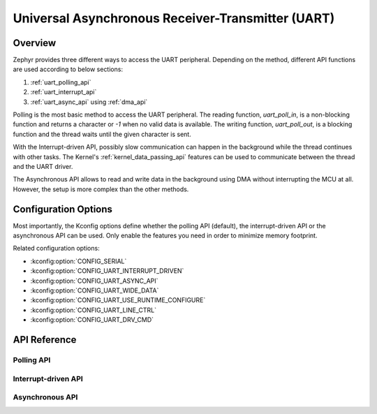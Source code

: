 .. _uart_api:

Universal Asynchronous Receiver-Transmitter (UART)
##################################################

Overview
********

Zephyr provides three different ways to access the UART peripheral. Depending
on the method, different API functions are used according to below sections:

1. :ref:`uart_polling_api`
2. :ref:`uart_interrupt_api`
3. :ref:`uart_async_api` using :ref:`dma_api`

Polling is the most basic method to access the UART peripheral. The reading
function, `uart_poll_in`, is a non-blocking function and returns a character
or `-1` when no valid data is available. The writing function,
`uart_poll_out`, is a blocking function and the thread waits until the given
character is sent.

With the Interrupt-driven API, possibly slow communication can happen in the
background while the thread continues with other tasks. The Kernel's
:ref:`kernel_data_passing_api` features can be used to communicate between
the thread and the UART driver.

The Asynchronous API allows to read and write data in the background using DMA
without interrupting the MCU at all. However, the setup is more complex
than the other methods.


Configuration Options
*********************

Most importantly, the Kconfig options define whether the polling API (default),
the interrupt-driven API or the asynchronous API can be used. Only enable the
features you need in order to minimize memory footprint.

Related configuration options:

* :kconfig:option:`CONFIG_SERIAL`
* :kconfig:option:`CONFIG_UART_INTERRUPT_DRIVEN`
* :kconfig:option:`CONFIG_UART_ASYNC_API`
* :kconfig:option:`CONFIG_UART_WIDE_DATA`
* :kconfig:option:`CONFIG_UART_USE_RUNTIME_CONFIGURE`
* :kconfig:option:`CONFIG_UART_LINE_CTRL`
* :kconfig:option:`CONFIG_UART_DRV_CMD`


API Reference
*************

.. doxygengroup:: uart_interface


.. _uart_polling_api:

Polling API
===========

.. doxygengroup:: uart_polling


.. _uart_interrupt_api:

Interrupt-driven API
====================

.. doxygengroup:: uart_interrupt


.. _uart_async_api:

Asynchronous API
================

.. doxygengroup:: uart_async
